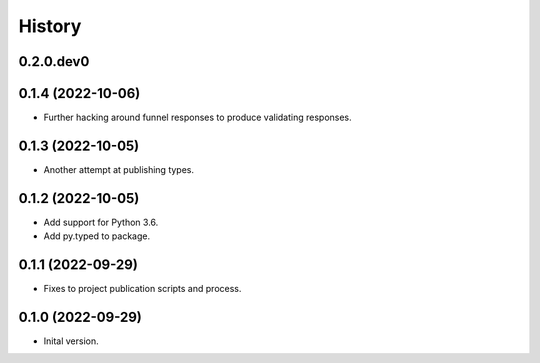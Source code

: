 .. :changelog:

History
-------

.. to_doc

---------------------
0.2.0.dev0
---------------------

    

---------------------
0.1.4 (2022-10-06)
---------------------

* Further hacking around funnel responses to produce validating responses.

---------------------
0.1.3 (2022-10-05)
---------------------

* Another attempt at publishing types.

---------------------
0.1.2 (2022-10-05)
---------------------

* Add support for Python 3.6.
* Add py.typed to package.

---------------------
0.1.1 (2022-09-29)
---------------------

* Fixes to project publication scripts and process.

---------------------
0.1.0 (2022-09-29)
---------------------

* Inital version.
